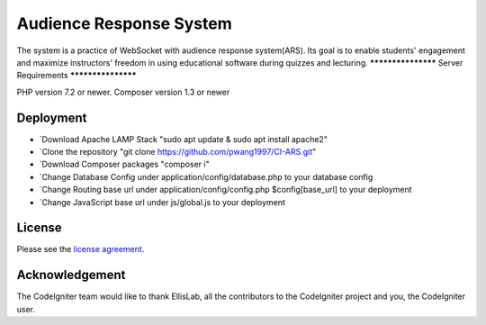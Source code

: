 ###################
Audience Response System
###################
The system is a practice of WebSocket with audience response system(ARS). Its goal is to enable students' engagement and maximize instructors' freedom in using educational
software during quizzes and lecturing. 
*******************
Server Requirements
*******************

PHP version 7.2 or newer.
Composer version 1.3 or newer

************
Deployment
************

-  `Download Apache LAMP Stack "sudo apt update & sudo apt install apache2"
-  `Clone the repository "git clone https://github.com/pwang1997/CI-ARS.git"
-  `Download Composer packages "composer i"
-  `Change Database Config under application/config/database.php to your database config
-  `Change Routing base url under application/config/config.php $config[base_url] to your deployment
-  `Change JavaScript base url under js/global.js to your deployment

*******
License
*******

Please see the `license
agreement <https://github.com/bcit-ci/CodeIgniter/blob/develop/user_guide_src/source/license.rst>`_.


***************
Acknowledgement
***************

The CodeIgniter team would like to thank EllisLab, all the
contributors to the CodeIgniter project and you, the CodeIgniter user.
